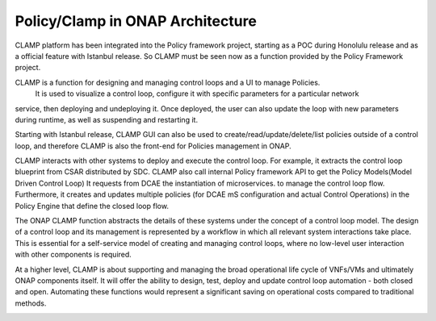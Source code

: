 .. This work is licensed under a Creative Commons Attribution 4.0 International License.
.. http://creativecommons.org/licenses/by/4.0
.. Copyright (c) 2017-2021 AT&T Intellectual Property.  All rights reserved.
.. _architecture:

Policy/Clamp in ONAP Architecture
---------------------------------

CLAMP platform has been integrated into the Policy framework project, starting as a POC during
Honolulu release and as a official feature with Istanbul release. So CLAMP must be seen now
as a function provided by the Policy Framework project.

CLAMP is a function for designing and managing control loops and a UI to manage Policies.
 It is used to visualize a control loop, configure it with specific parameters for a particular network
service, then deploying and undeploying it.  Once deployed, the user can also
update the loop with new parameters during runtime, as well as suspending and
restarting it.

Starting with Istanbul release, CLAMP GUI can also be used to create/read/update/delete/list policies
outside of a control loop, and therefore CLAMP is also the front-end for Policies management in ONAP.

CLAMP interacts with other systems to deploy and execute the control loop. For
example, it extracts the control loop blueprint from CSAR distributed by SDC.
CLAMP also call internal Policy framework API to get the Policy Models(Model Driven Control Loop)
It requests from DCAE the instantiation of microservices.
to manage the control loop flow.  Furthermore, it creates and updates multiple
policies (for DCAE mS configuration and actual Control Operations) in the Policy Engine 
that define the closed loop flow.

|clamp-flow|

The ONAP CLAMP function abstracts the details of these systems under the concept
of a control loop model.  The design of a control loop and its management is
represented by a workflow in which all relevant system interactions take
place.  This is essential for a self-service model of creating and managing
control loops, where no low-level user interaction with other components is
required.

At a higher level, CLAMP is about supporting and managing the broad operational
life cycle of VNFs/VMs and ultimately ONAP components itself. It will offer the
ability to design, test, deploy and update control loop automation - both closed
and open. Automating these functions would represent a significant saving on
operational costs compared to traditional methods.

|closed-loop|

.. |clamp-flow| image:: images/architecture/distdepl.png
.. |closed-loop| image:: images/architecture/ONAP-closedloop.png
